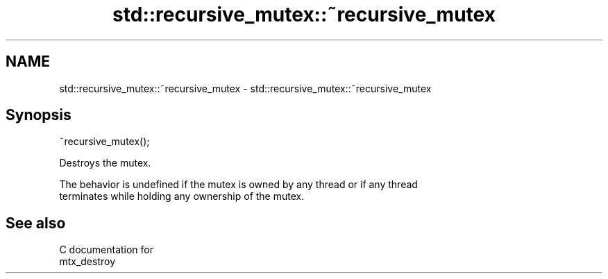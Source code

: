 .TH std::recursive_mutex::~recursive_mutex 3 "2018.03.28" "http://cppreference.com" "C++ Standard Libary"
.SH NAME
std::recursive_mutex::~recursive_mutex \- std::recursive_mutex::~recursive_mutex

.SH Synopsis
   ~recursive_mutex();

   Destroys the mutex.

   The behavior is undefined if the mutex is owned by any thread or if any thread
   terminates while holding any ownership of the mutex.

.SH See also

   C documentation for
   mtx_destroy
